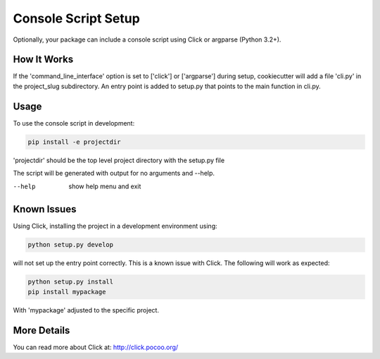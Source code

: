 .. _console-script-setup:


Console Script Setup
=================

Optionally, your package can include a console script using Click or argparse (Python 3.2+).

How It Works
------------

If the 'command_line_interface' option is set to ['click'] or ['argparse'] during setup, cookiecutter will
add a file 'cli.py' in the project_slug subdirectory. An entry point is added to
setup.py that points to the main function in cli.py.

Usage
------------
To use the console script in development:

.. code-block:: bash

    pip install -e projectdir

'projectdir' should be the top level project directory with the setup.py file

The script will be generated with output for no arguments and --help.

--help
    show help menu and exit

Known Issues
------------
Using Click, installing the project in a development environment using:

.. code-block:: bash

    python setup.py develop

will not set up the entry point correctly. This is a known issue with Click.
The following will work as expected:

.. code-block:: bash

    python setup.py install
    pip install mypackage

With 'mypackage' adjusted to the specific project.


More Details
------------

You can read more about Click at:
http://click.pocoo.org/
